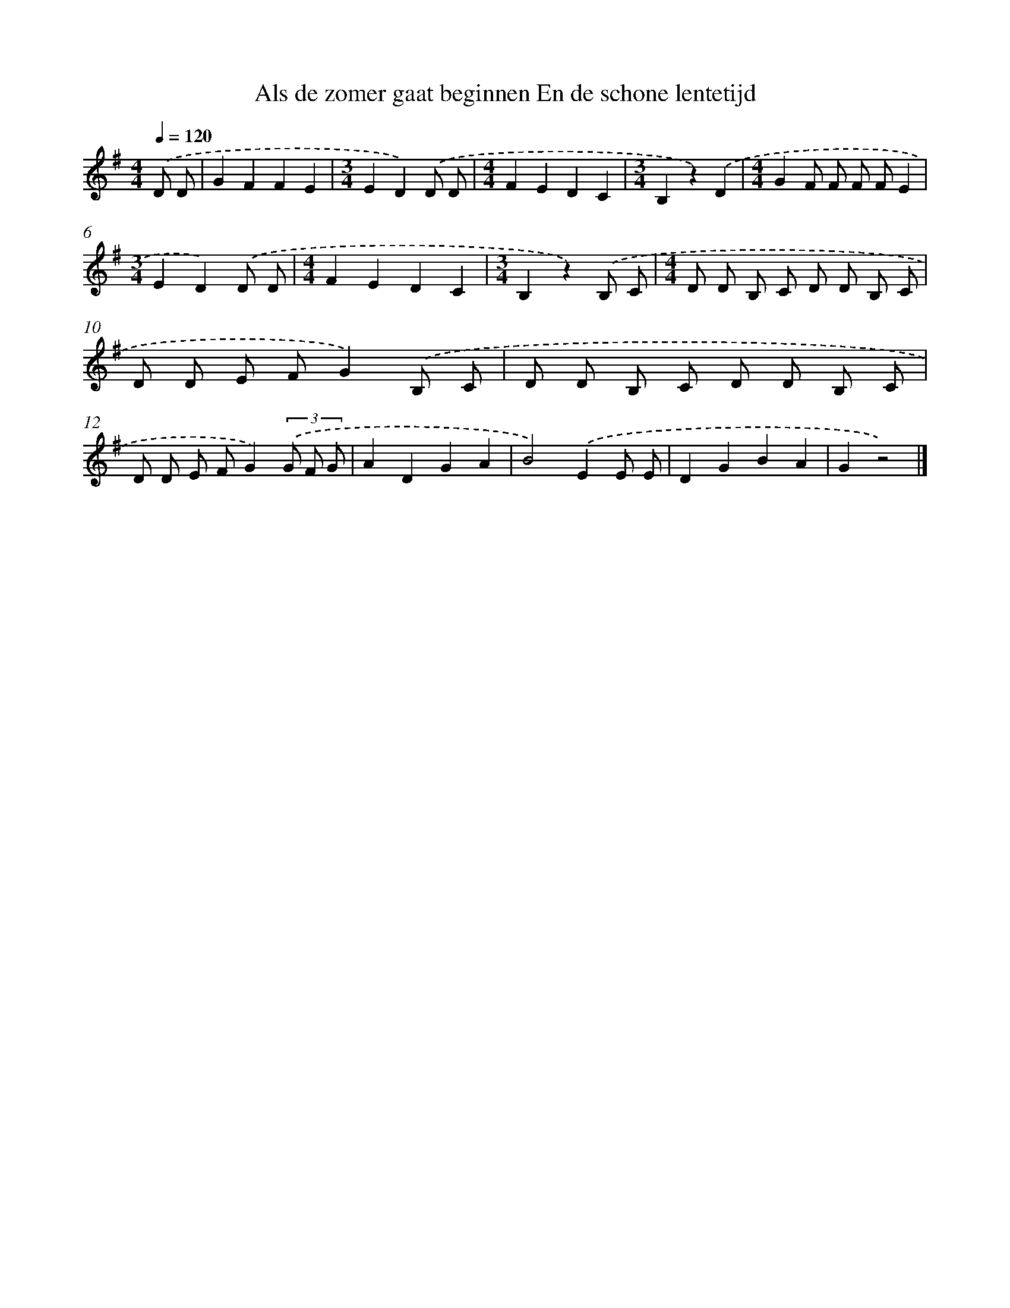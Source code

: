 X: 3160
T: Als de zomer gaat beginnen En de schone lentetijd
%%abc-version 2.0
%%abcx-abcm2ps-target-version 5.9.1 (29 Sep 2008)
%%abc-creator hum2abc beta
%%abcx-conversion-date 2018/11/01 14:35:57
%%humdrum-veritas 487461189
%%humdrum-veritas-data 690978307
%%continueall 1
%%barnumbers 0
L: 1/8
M: 4/4
Q: 1/4=120
K: G clef=treble
.('D D [I:setbarnb 1]|
G2F2F2E2 |
[M:3/4]E2D2).('D D |
[M:4/4]F2E2D2C2 |
[M:3/4]B,2z2).('D2 |
[M:4/4]G2F F F FE2 |
[M:3/4]E2D2).('D D |
[M:4/4]F2E2D2C2 |
[M:3/4]B,2z2).('B, C |
[M:4/4]D D B, C D D B, C |
D D E FG2).('B, C |
D D B, C D D B, C |
D D E FG2)(3.('G F G |
A2D2G2A2 |
B4).('E2E E |
D2G2B2A2 |
G2z4) |]
